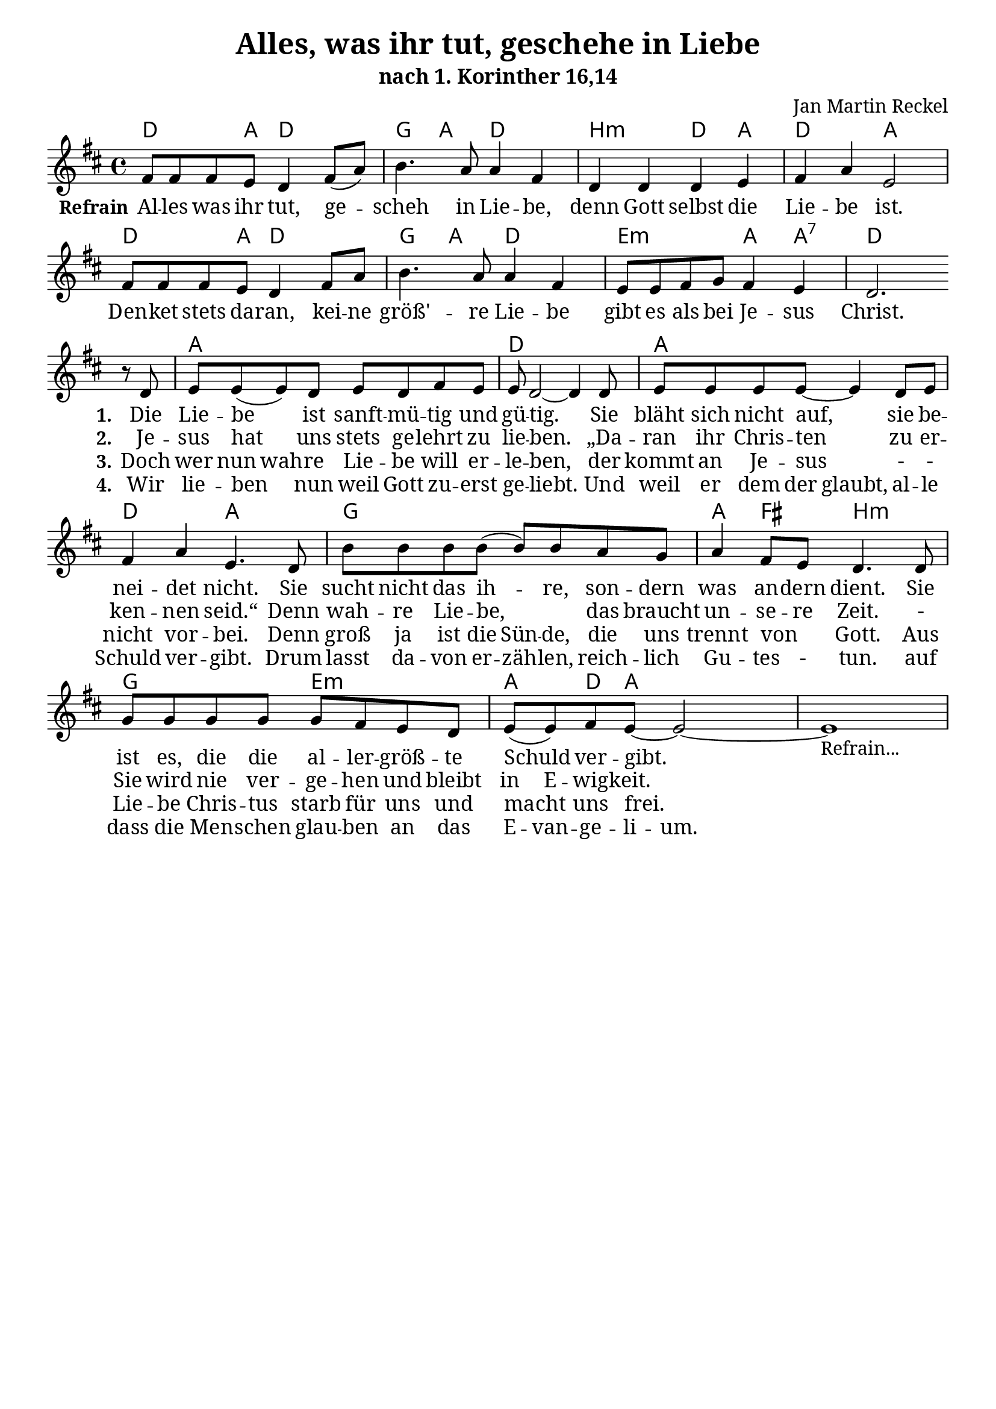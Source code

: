 \version "2.24.3"
\language "deutsch"

\header {
  title = "Alles, was ihr tut, geschehe in Liebe"
  subtitle = "nach 1. Korinther 16,14"
  composer = "Jan Martin Reckel"
  % Voreingestellte LilyPond-Tagline entfernen
  tagline = ##f
}

\layout {
  \context {
    \Score
    \remove "Bar_number_engraver"
  }
}

\paper {
  indent = 0
  
  myStaffSize = #20

  #(define fonts
  (make-pango-font-tree
   "Cambria"
   "Calibri"
   "Consolas"
   (/ myStaffSize 20)))
}

global = {
  \key c \major
  \time 4/4
}

chordNames = \transpose c d \chordmode {
  \global
  % Akkorde folgen hier.
  c4. g8 c2 | f4 g c2 | a2:m c4 g | c2 g2 |
  c4. g8 c2 | f4 g c2 | d2:m g4 g:7 | c1 |
  g1 | c1 | g1 | c2 g | f1 | g4 e a2:m |
  f2 d2:m | g4 c8 g2 
}

refrainVoice = \transpose c d \relative c' {
  \global
  \dynamicUp
  % Die Noten folgen hier.
  e8 e e d c4 e8( g ) | a4. g8 g4 e | c4 c c d | e g d2 |
  e8 e e d c4 e8 g | a4. g8 g4 e | d8 d e f e4 d | c2.
}

stanzaVoice = \transpose c d  \relative c' {
  r8 c d8 d8( d)  c8 d c e d | d c2~ c4 c8 | d8 d d d~ d4 c8 d |
  e4 g d4. c8 | a' a a a8( a ) a8 g f | g4 e8 d c4. c8 | 
  f8 f f f f e d c d8 ( d ) e8 d8~ d2~ | d1-"Refrain..."
}

verseRefrain = \lyricmode {
  \set stanza = "Refrain"
  % Liedtext folgt hier.
  Al -- les was ihr tut, ge -- scheh  in Lie -- be,
  denn Gott selbst die Lie -- be ist.
  Den -- ket stets da -- ran, kei -- ne größ' -- re Lie -- be 
  gibt es als bei Je -- sus Christ.
}

verseOne = \lyricmode {
  \set stanza = "1."
  % Liedtext folgt hier.
  Die Lie -- be ist sanft -- mü -- tig und gü -- tig.
  Sie bläht sich nicht auf, sie be -- nei -- det nicht.
  Sie sucht nicht das ih -- re, son -- dern was an -- dern dient.
  Sie ist es, die die al -- ler -- größ -- te Schuld ver -- gibt.
}

verseTwo = \lyricmode {
  \set stanza = "2."
  % Liedtext folgt hier.
  Je -- sus hat uns stets ge -- lehrt zu lie -- ben.
  „Da -- ran ihr Chris -- ten zu er -- ken -- nen seid.“
  Denn wah -- re Lie -- be, _ das braucht un -- se -- re Zeit.
  - Sie wird nie ver -- ge -- hen und bleibt 
  \set ignoreMelismata = ##t
  in E -- wig -- keit.
  \unset ignoreMelismata

}

verseThree = \lyricmode {
  \set stanza = "3."
  % Liedtext folgt hier.
  Doch wer \set ignoreMelismata = ##t nun wah -- re \unset ignoreMelismata
  Lie -- be will er -- le -- ben,
  der kommt an Je -- sus 
  - - nicht vor -- bei.
  \set ignoreMelismata = ##t
  Denn groß ja ist die Sün -- de, die uns trennt von _ Gott.
  \unset ignoreMelismata
  Aus Lie -- be Chris -- tus starb für uns und macht uns frei.
  \unset ignoreMelismata
}

verseFour = \lyricmode {
  \set stanza = "4."
  % Liedtext folgt hier.
  Wir lie -- ben nun weil Gott zu -- erst ge -- liebt.
  Und weil er dem \set ignoreMelismata = ##t der glaubt, al -- le Schuld ver -- gibt.
  Drum lasst da -- von er -- zäh -- len,
  reich -- lich Gu -- tes - tun.
  auf dass die Men -- schen glau -- ben an das E -- van -- ge -- li -- um.
}


chordsPart = \new ChordNames \chordNames

sopranoVoicePart = \new Staff \with {
  instrumentName = ""
  shortInstrumentName = ""
  midiInstrument = "choir aahs"
} 
<< 
{ 
  \new Voice = "refrain" { \refrainVoice } \break 
  \new Voice = "stanza" { \stanzaVoice }
}
\new Lyrics << 
  \lyricsto "refrain" { \verseRefrain } 
  \lyricsto "stanza" { \verseOne }
>>
\new Lyrics << 
  \lyricsto "stanza" { \verseTwo }
>>
\new Lyrics << 
  \lyricsto "stanza" { \verseThree }
>>
\new Lyrics << 
  \lyricsto "stanza" { \verseFour }
>>
>>
\score {
  <<
    \chordsPart
    \sopranoVoicePart
  >>
  \layout { }
  \midi {
    \tempo 4=100
  }
}
